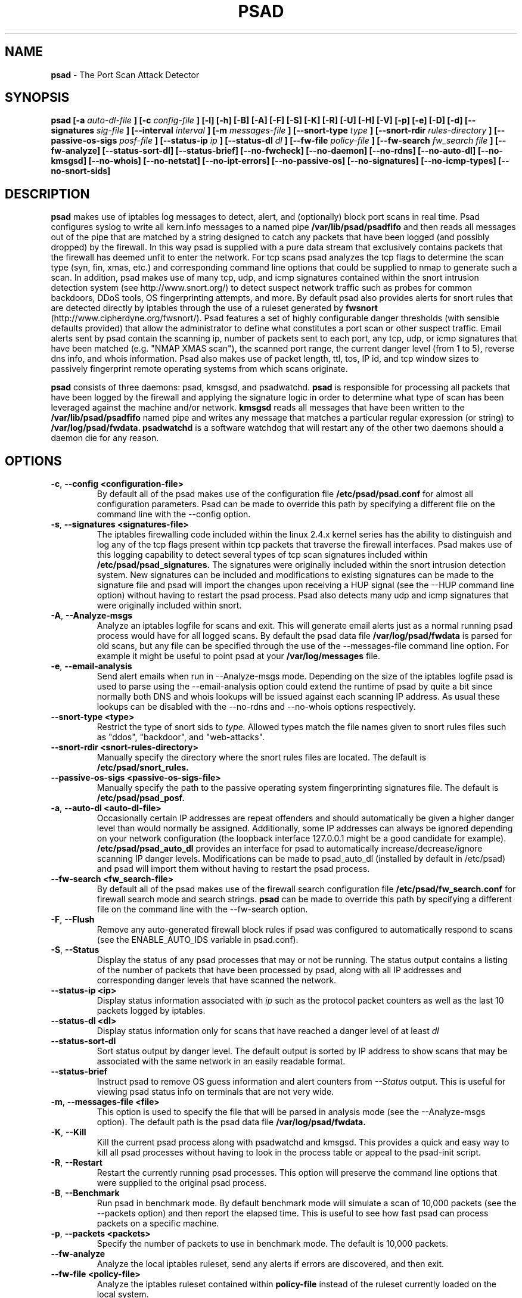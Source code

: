 .\" Process this file with
.\" groff -man -Tascii foo.1
.\"
.TH PSAD 8 "Dec, 2003" Linux
.SH NAME
.B psad
\- The Port Scan Attack Detector
.SH SYNOPSIS
.B psad [-a
.I auto-dl-file
.B ] [-c
.I config-file
.B ] [-l] [-h] [-B] [-A] [-F] [-S] [-K] [-R] [-U] [-H] [-V] [-p] [-e] [-D] [-d] [--signatures
.I sig-file
.B ] [--interval
.I interval
.B ] [-m
.I messages-file
.B ] [--snort-type
.I type
.B ] [--snort-rdir
.I rules-directory
.B ] [--passive-os-sigs
.I posf-file
.B ] [--status-ip
.I ip
.B ] [--status-dl
.I dl
.B ] [--fw-file
.I policy-file
.B ] [--fw-search
.I fw_search file
.B ] [--fw-analyze] [--status-sort-dl] [--status-brief] [--no-fwcheck]
.B [--no-daemon] [--no-rdns] [--no-auto-dl] [--no-kmsgsd]
.B [--no-whois] [--no-netstat] [--no-ipt-errors]
.B [--no-passive-os] [--no-signatures] [--no-icmp-types] [--no-snort-sids]
.SH DESCRIPTION
.B psad
makes use of iptables log messages to detect, alert, and
(optionally) block port scans in real time.  Psad configures syslog to
write all kern.info messages to a named pipe
.B /var/lib/psad/psadfifo
and then reads all messages out of the pipe that are matched by a string
designed to catch any packets that have been logged (and possibly dropped)
by the firewall.  In this way psad is supplied with a pure data stream
that exclusively contains packets that the firewall has deemed unfit to
enter the network.  For tcp scans psad analyzes the tcp flags to determine
the scan type (syn, fin, xmas, etc.) and corresponding command line options
that could be supplied to nmap to generate such a scan.  In addition, psad
makes use of many tcp, udp, and icmp signatures contained within the snort
intrusion detection system (see http://www.snort.org/) to detect suspect
network traffic such as probes for common backdoors, DDoS tools, OS
fingerprinting attempts, and more.  By default psad also provides alerts
for snort rules that are detected directly by iptables through the use of
a ruleset generated by
.B fwsnort
(http://www.cipherdyne.org/fwsnort/).  Psad features a set of highly
configurable danger thresholds (with sensible defaults provided) that allow
the administrator to define what constitutes a port scan or other suspect
traffic.  Email alerts sent by psad contain the scanning ip, number of
packets sent to each port, any tcp, udp, or icmp signatures that have been
matched (e.g. "NMAP XMAS scan"), the scanned port range, the current danger
level (from 1 to 5), reverse dns info, and whois information.  Psad also
makes use of packet length, ttl, tos, IP id, and tcp window sizes
to passively fingerprint remote operating systems from which scans originate.

.B psad
consists of three daemons: psad, kmsgsd, and psadwatchd.
.B psad
is responsible for processing all packets that have been logged by the
firewall and applying the signature logic in order to determine what type
of scan has been leveraged against the machine and/or network.
.B kmsgsd
reads all messages that have been written to the
.B /var/lib/psad/psadfifo
named pipe and writes any message that matches a particular regular
expression (or string) to
.B /var/log/psad/fwdata.
.B psadwatchd
is a software watchdog that will restart any of the other two daemons should
a daemon die for any reason.
.SH OPTIONS
.PP
.PD 0
.TP

.BR \-c "\fR,\fP " \-\^\-config\ \<configuration-file>
By default all of the psad makes use of the configuration file
.B /etc/psad/psad.conf
for almost all configuration parameters.  Psad can be made to
override this path by specifying a different file on the command
line with the --config option.
.TP

.BR \-s "\fR,\fP " \-\^\-signatures\ \<signatures-file>
The iptables firewalling code included within the linux 2.4.x kernel
series has the ability to distinguish and log any of the tcp flags
present within tcp packets that traverse the firewall interfaces.  Psad
makes use of this logging capability to detect several types of tcp scan
signatures included within
.B /etc/psad/psad_signatures.
The signatures were
originally included within the snort intrusion detection
system.  New signatures can be included and modifications to existing
signatures can be made to the signature file and psad will import
the changes upon receiving a HUP signal (see the --HUP command line
option) without having to restart the psad process.  Psad also detects
many udp and icmp signatures that were originally included within snort.
.TP

.BR \-A ", " \-\^\-Analyze-msgs
Analyze an iptables logfile for scans and exit.  This will generate email alerts
just as a normal running psad process would have for all logged scans.  By
default the psad data file
.B /var/log/psad/fwdata
is parsed for old scans, but any file can be specified through the use
of the --messages-file command line option.  For example it might be useful
to point psad at your
.B /var/log/messages
file.
.TP

.BR \-e ", " \-\^\-email-analysis
Send alert emails when run in --Analyze-msgs mode.  Depending on the size of
the iptables logfile psad is used to parse using the --email-analysis option
could extend the runtime of psad by quite a bit since normally both DNS and
whois lookups will be issued against each scanning IP address.  As usual these
lookups can be disabled with the --no-rdns and --no-whois options respectively.
.TP

.BR \-\^\-snort-type\ \<type>
Restrict the type of snort sids to
.I type.
Allowed types match the file names given to snort rules files such as
"ddos", "backdoor", and "web-attacks".
.TP

.BR \-\^\-snort-rdir\ \<snort-rules-directory>
Manually specify the directory where the snort rules files are located.
The default is
.B /etc/psad/snort_rules.
.TP

.BR \-\^\-passive-os-sigs\ \<passive-os-sigs-file>
Manually specify the path to the passive operating system fingerprinting
signatures file.  The default is
.B /etc/psad/psad_posf.
.TP

.BR \-a "\fR,\fP " \-\^\-auto-dl\ \<auto-dl-file>
Occasionally certain IP addresses are repeat offenders and
should automatically be given a higher danger level than
would normally be assigned.  Additionally, some IP addresses
can always be ignored depending on your network configuration
(the loopback interface 127.0.0.1 might be a good candidate
for example).
.B /etc/psad/psad_auto_dl
provides an interface for psad to automatically
increase/decrease/ignore scanning IP danger levels.  Modifications
can be made to psad_auto_dl (installed by default in /etc/psad)
and psad will import them without having to restart the psad process.
.TP

.BR \-\^\-fw-search\ \<fw_search-file>
By default all of the psad makes use of the firewall search configuration
file
.B /etc/psad/fw_search.conf
for firewall search mode and search strings.
.B psad
can be made to
override this path by specifying a different file on the command
line with the --fw-search option.
.TP

.BR \-F ", " \-\^\-Flush
Remove any auto-generated firewall block rules if psad was configured
to automatically respond to scans (see the ENABLE_AUTO_IDS variable
in psad.conf).
.TP

.BR \-S ", " \-\^\-Status
Display the status of any psad processes that may or not be running.
The status output contains a listing of the number of packets that
have been processed by psad, along with all IP addresses and
corresponding danger levels that have scanned the network.
.TP

.BR \-\^\-status-ip\ \<ip>
Display status information associated with
.I ip
such as the protocol packet counters as well as the last 10 packets
logged by iptables.
.TP

.BR \-\^\-status-dl\ \<dl>
Display status information only for scans that have reached a danger
level of at least
.I dl
.TP

.BR \-\^\-status-sort-dl
Sort status output by danger level.  The default output is sorted
by IP address to show scans that may be associated with the same
network in an easily readable format.
.TP

.BR \-\^\-status-brief
Instruct psad to remove OS guess information and alert counters from
.I --Status
output.  This is useful for viewing psad status info on terminals that
are not very wide.
.TP

.BR \-m "\fR,\fP " \-\^\-messages-file\ \<file>
This option is used to specify the file that will be parsed in analysis
mode (see the --Analyze-msgs option).  The default path is the psad
data file
.B /var/log/psad/fwdata.
.TP

.BR \-K ", " \-\^\-Kill
Kill the current psad process along with psadwatchd and kmsgsd.
This provides a quick and easy way to kill all psad processes without
having to look in the process table or appeal to the psad-init script.
.TP

.BR \-R ", " \-\^\-Restart
Restart the currently running psad processes.  This option will
preserve the command line options that were supplied to the original
psad process.
.TP

.BR \-B ", " \-\^\-Benchmark
Run psad in benchmark mode.  By default benchmark mode will simulate
a scan of 10,000 packets (see the --packets option) and then report
the elapsed time.  This is useful to see how fast psad can process
packets on a specific machine.
.TP

.BR \-p "\fR,\fP " \-\^\-packets\ \<packets>
Specify the number of packets to use in benchmark mode.  The
default is 10,000 packets.
.TP

.BR \-\^\-fw-analyze
Analyze the local iptables ruleset, send any alerts if errors are
discovered, and then exit.
.TP

.BR \-\^\-fw-file\ \<policy-file>
Analyze the iptables ruleset contained within
.B policy-file
instead of the ruleset currently loaded on the local system.
.TP

.BR \-\^\-interval\ \<seconds>
Specify the interval (in seconds) that psad should use to
check whether or not packets have been logged by the
firewall.  Psad will use the default of 15 seconds unless a
different value is specified.
.TP

.BR \-U ", " \-\^\-USR1
Send a running psad process a USR1 signal.  This will cause psad to
dump the contents of the %Scan hash to the file "/var/log/psad/scan_hash.$$"
where "$$" represents the pid of the psad process.  This is mostly
useful for debugging purposes, but it also allows the administrator to
peer into the %Scan hash, which is the primary data structure used to
store scan data within system memory.
.TP

.BR \-H ", " \-\^\-HUP
Send all running psad daemons a HUP signal.  This will instruct the
daemons to re-read their respective configuration files without causing
scan data to be lost in the process.
.TP

.BR \-d ", " \-\^\-debug
Run psad in debugging mode.  This will automatically prevent
psad from running as a daemon, and will print the contents
of the %Scan hash and a few other things on STDOUT at crucial
points as psad executes.
.TP

.BR \-D ", " \-\^\-Dump-conf
Dump the current psad config to STDOUT and exit.
.TP

.BR \-l ", " \-\^\-log-server
This option should be used if psad is being executed on a syslog
logging server.  Running psad on a logging server requires that
check_firewall_rules() and auto_psad_response() not be executed
since the firewall is probably not being run locally.
.TP

.BR \-V ", " \-\^\-Version
Print the psad version and exit.
.TP

.BR \-\^\-no-daemon
Do not run psad as a daemon.  This option will display scan
alerts on STDOUT instead of emailing them out.
.TP

.BR \-\^\-no-ipt-errors
Occasionally iptables messages written by syslog to
.B /var/lib/psad/psadfifo
or to
.B /var/log/messages
do not conform to the normal firewall logging format if the kernel
ring buffer used by klogd becomes full.  Psad will write these message to
.B /var/log/psad/errs/fwerrorlog
by default.  Passing the --no-ipt-errors option will make psad ignore
all such erroneous firewall messages.
.TP

.BR \-\^\-no-whois
By default psad will issue a whois query against any IP from which
a scan has originated, but this can be disabled with the --no-whois
command line argument.
.TP

.BR \-\^\-no-fwcheck
psad performs a rudimentary check of the firewall ruleset that
exists on the machine on which psad is deployed to determine
whether or not the firewall has a compatible configuration (i.e.
iptables has been configured to log packets).  Passing the
--no-fwcheck or --log-server options will disable this check.
.TP

.BR \-\^\-no-auto-dl
Disable auto danger level assignments.  This will instruct to not import
any IP addresses or networks from the file
.B /etc/psad/psad_auto_dl.
.TP

.BR \-\^\-no-snort-sids
Disable snort sid processing mode.  This will instruct psad to not import
snort rules (for snort SID matching in a policy generated by
.B fwsnort
).
.TP

.BR \-\^\-no-signatures
Disable psad signature processing.  Note that this is independent of
snort SID matching in iptables messages generated by
.B fwsnort
and also from the icmp type/code validation routines.
.TP

.BR \-\^\-no-icmp-types
Disable icmp type and code field validation.
.TP

.BR \-\^\-no-passive-os
By default psad will attempt to passively (i.e. without sending
any packets) fingerprint the remote operating system from which
a scan originates.  Passing the --no-passive-os option will
disable this feature.
.TP

.BR \-\^\-no-rdns
Psad normally attempts to find the name associated with a
scanning IP address, but this feature can be disabled with
the --no-rdns command line argument.
.TP

.BR \-\^\-no-kmsgsd
Disable startup of kmsgsd.  This option is most useful for debugging
with individual iptables messages so that new messages are not appended
to the
.B /var/log/psad/fwdata
file.
.TP

.BR \-\^\-no-netstat
By default for iptables firewalls psad will determine whether
or not your machine is listening on a port for which a tcp
signature has been matched.  Specifying --no-netstat
disables this feature.
.TP

.BR \-h ", " \-\^\-help
Print a page of usage information for psad and exit.

.SH FILES
.B /etc/psad/psad.conf
.RS
The main psad configuration file which contains configuration variables
mentioned in the section below.
.RE

.B /etc/psad/fw_search.conf
.RS
Used to configure the strategy both
.B psad
and
.B kmsgsd
employ to parse iptables messages.  Using configuration directive within
this file, psad can be configured to parse all iptables messages or only
those that match specific log prefix strings (see the --log-prefix option
to iptables).
.RE

.B /etc/psad/psad_signatures
.RS
Contains the signatures
.B psad
uses to recognize nasty traffic.  The
signatures are written in a manner similar to the *lib signature
files used in the snort IDS.
.RE

.B /etc/psad/psad_icmp_types
.RS
Contains all valid icmp types and corresponding codes as defined by RFC 792.
By default, icmp packets are validated against these values and an alert
will be generated if a non-matching icmp packet is logged by iptables.
.RE

.B /etc/psad/snort_rules/*.rules
.RS
Snort rules files that are consulted by default unless the --no-snort-sids
commmand line argument is given.
.RE

.B /etc/psad/psad_auto_dl
.RS
Contains a listing of any IP addresses that should be assigned
a danger level based on any traffic that is logged by the
firewall.  The syntax is "<IP address> <danger level>" where
<danger level> is an integer from 0 to 5, with 0 meaning to ignore
all traffic from <IP address>, and 5 is to assign the highest danger
level to <IP address>.
.RE

.B /etc/psad/psad_posf
.RS
Contains a listing of all passive operating system fingerprinting
signatures.  These signatures include packet lengths, ttl, tos,
IP id, and tcp window size values that are specific to various
operating systems.

.SH PSAD CONFIGURATION VARIABLES
This section describes what each of the more important
.B psad
configuration variables do and how they can be tuned to meet your
needs.  Most of the variables are located in the
.B psad
configuration file
.B /etc/psad/psad.conf
but the FW_SEARCH_ALL and FW_MSG_SEARCH variables are located in the
file
.B /etc/psad/fw_search.conf.
Each variable is assigned sensible defaults for most network
architectures during the install process.

.PP
.PD
.TP

.BR EMAIL_ADDRESSES
Contains a comma-separated list of email addresses to which email alerts
will be sent.  The default is "root@localhost".
.TP

.BR HOSTNAME
Defines the hostname of the machine on which
.B psad is running.  This will be
used in the email alerts generated by psad.
.TP

.BR HOME_NET
Define the internal network(s) that are connected to the local system.
This will be used in the signature matching code to determine whether traffic
matches snort rules, which invariably contain a source and destination
network.  Multiple networks are supported as a comma separated list, and
each network should be specified in CIDR notation.  Normally the network(s)
contained in the HOME_NET variable should be directly connected to the
machine that is running psad.
.TP

.BR FW_SEARCH_ALL
Defines the search mode
.B psad
uses to parse iptables messages.  By default FW_SEARCH_ALL is set to "Y"
since normally most people want all iptables log messages to be parsed for
scan activity.  However, if FW_SEARCH_ALL is set to "N", psad
will only parse those iptables log messages that match certain search
strings that appear in iptables logs with the --log-prefix option.  This is
useful for restricting psad to only operate on specific iptables chains or
rules.  The strings that will be searched for are defined with the FW_MSG_SEARCH
variable (see below).  The FW_SEARCH_ALL variable is defined in the file
.B /etc/psad/fw_search.conf
since it is referenced by both psad and kmsgsd.
.TP

.BR FW_MSG_SEARCH
Defines a set of search strings that
.B psad
uses to identify iptables messages that should be parsed for scan activity.
These search strings should match the log prefix strings specified
in the iptables ruleset with the --log-prefix option, and the default value
for FW_MSG_SEARCH is "DROP".  Note that
.B psad
normally parses all iptables messages, and so the FW_MSG_SEARCH variable
is only needed if FW_SEARCH_ALL (see above) is set to "N".  The FW_MSG_SEARCH
variable is referenced by both
.B psad
and
.B kmsgsd
so it lives in the file
.B /etc/psad/fw_search.conf.
.TP


.BR ENABLE_PERSISTENCE
If "Y", psad will keep all scans in memory and not let them timeout.
This can help discover stealthy scans where an attacker tries to slip beneath
IDS thresholds by only scanning a few ports over a long period of time.
ENABLE_PERSISTENCE is set to "Y" by default.
.TP

.BR SCAN_TIMEOUT
If ENABLE_PERSISTENCE is "N" then psad will use the value set by SCAN_TIMEOUT
to remove packets from the scan threshold calculation.  The default is 3600
seconds (1 hour).
.TP

.BR DANGER_LEVEL{1,2,3,4,5}
psad uses a scoring system to keep track of the severity a scans reaches
(represented as a "danger level") over time.  The DANGER_LEVEL{n} variables
define the number of packets that must be dropped by the firewall before psad
will assign the respective danger level to the scan.  A scan may also be
assigned a danger level if the scan matches a particular signature contained
in the
.B psad_signatures
file.  There are five
possible danger levels with one being the lowest and five the highest.
Note there are several factors that can influence how danger levels are
calculated: whether or not a scan matches a signature listed in
.B psad_signatures,
the value of PORT_RANGE_SCAN_THRESHOLD (see below), whether or not a scan comes
from an IP that is listed in the
.B psad_auto_dl
file, and finally whether or not scans are allowed to timeout
as determined by SCAN_TIMEOUT above.  If a signature is matched or the scanning
IP is listed in
.B psad_auto_dl,
then the corresponding danger level is automatically assigned to the scan.
.TP

.BR PORT_RANGE_SCAN_THRESHOLD
Defines the minimum difference between the lowest port and the highest port
scanned before an alert is sent (the default is 1 which means that at least
two ports must be scanned to generate an alert).  For example, suppose an ip
repeatedly scans a single port for which there is no special signature in
.B psad_signatures.
Then if PORT_RANGE_SCAN_THRESHOLD=1, psad will never send
an alert for this "scan" no matter how many packets are sent to the port (i.e.
no matter what the value of DANGER_LEVEL1 is).  The reason for the default of
1 is that a "scan" usually means that at least two ports are probed, but if
you want psad to be extra paranoid you can set PORT_RANGE_SCAN_THRESHOLD=0
to alert on scans to single ports (as long as the number of packets also
exceeds DANGER_LEVEL1).
.TP

.BR SHOW_ALL_SIGNATURES
If "Y", psad will display all signatures detected from a single scanning
IP since a scan was first detected instead of just displaying newly-detected
signatures.  SHOW_ALL_SIGNATURES is set to "N" by default.  All signatures are
listed in the file
.B psad_signatures.
.TP

.BR SNORT_SID_STR
Defines the string kmsgsd will search for in iptables log messages that are
generated by iptables rules designed to detect snort rules.  The default is
"SID".  See
.B fwsnort
(http://www.cipherdyne.org/fwsnort/).
.TP

.BR ENABLE_DSHIELD_ALERTS
Enable dshield alerting mode.  This will send a parsed version of iptables log
messages to dshield.org which is a (free) distributed intrusion detection service.
For more information, see http://www.dshield.org.
.TP

.BR IGNORE_CONNTRACK_BUG_PKTS
If "Y", all tcp packets that have the ACK or RST flag bits set will be ignored
by psad since usually we see such packets being blocked as a result of the
iptables connection tracking bug.  Note there are no signatures that make use
of the RST flag and very few that use ACK flag.
.TP

.BR ALERT_ALL
If "Y", send email for all new bad packets instead of just when a danger
level increases.  ALERT_ALL is set to "Y" by default.
.TP

.BR PSAD_EMAIL_LIMIT
Defines the maximum number of emails that will be sent for a single scanning
IP (default is 50).  This variable gives you some protection from psad
sending countless alerts if an IP scans your machine constantly.  Psad
will send a special alert if an IP has exceeded the email limit.  If
PSAD_EMAIL_LIMIT is set to zero, then psad will ignore the limit and send
alert emails indefinitely for any scanning ip.
.TP

.BR EMAIL_ALERT_DANGER_LEVEL
Defines the danger level a scan must reach before any alert is sent.
EMAIL_ALERT_DANGER_LEVEL is set to 1 by default.
.TP

.BR ENABLE_AUTO_IDS
.B psad
has the capability of dynamically blocking all traffic from an IP that
has reached a (configurable) danger level through modification of iptables
or tcpwrapper rulesets.
.B IMPORTANT:
This feature is disabled by default since it is possible for an attacker
to spoof packets from a well known (web)site in an effort to make it
look as though the site is scanning your machine, and then psad will
consequently block all access to it.  Also, psad works by parsing firewall
messages for packets the firewall has already dropped, so the "scans" are
unsuccessful anyway.  However, some administrators prefer to take this risk
anyway reasoning that they can always review which sites are being blocked
and manually remove the block if necessary (see the
.B --Flush
option).  Your mileage will vary.
.TP

.BR AUTO_IDS_DANGER_LEVEL
Defines the danger level a scan must reach before psad will automatically
block the IP (ENABLE_AUTO_IDS must be set to "Y").

.SH EXAMPLES
The following examples illustrate the command line arguments that could
be supplied to psad in a few situations:

Signature checking, passive OS fingerprinting, and automatic IP danger
level assignments are enabled by default without having to specify any
command line arguments (best for most situations):

.B # psad

Use psad as a forensics tool to analyze an old iptables logfile (psad defaults
to analyzing the
.B /var/log/messages
file if the -m option is not specified):

.B # psad -A -m <iptables logfile>

The
.B psad.conf,
.B psad_signatures,
and
.B psad_auto_dl
files are normally
located within the /etc/psad/ directory, but the paths to each of these
files can be changed:

.B # psad -c <config file> -s <signatures file> -a <auto ips file>

Disable the firewall check and the local port lookup subroutines; most useful
if psad is deployed on a syslog logging server:

.B # psad --log-server --no-netstat

Disable reverse dns and whois lookups of scanning IP addresses; most useful
if speed of psad is the main concern:

.B # psad --no-rdns --no-whois

.SH DEPENDENCIES
.B psad
requires that iptables is configured with a "drop and log" policy for any
traffic that is not explicitly allowed through.  This is consistent with a
secure network configuration since all traffic that has not been explicitly
allowed should be blocked by the firewall ruleset.  By default, psad attempts
to determine whether or not the firewall has been configured in this way.  This
feature can be disabled with the --no-fwcheck or --log-server options.  The
--log-server option is useful if psad is running on a syslog logging server
that is separate from the firewall.  For more information on compatible iptables
rulesets, see the
.B FW_EXAMPLE_RULES
file that is bundled with the psad source distribution.

.B psad
also requires that syslog be configured to write all kern.info messages to
the named pipe
\fB/var/lib/psad/psadfifo\fR.  A simple
.IP
.B echo -e 'kern.info\\\\t|/var/lib/psad/psadfifo' >> /etc/syslog.conf
.PP
will do.  Remember also to restart \fBsyslog\fR after the changes to
this file.

.SH DIAGNOSTICS
The --debug option can be used to display crucial information
about the psad data structures on STDOUT as a scan generates firewall
log messages.  --debug disables daemon mode execution.

Another more effective way to peer into the runtime execution of psad
is to send (as root) a USR1 signal to the psad process which will
cause psad to dump the contents of the %Scan hash to
.B /var/log/psad/scan_hash.$$
where
.B $$
represents the pid of the psad process.

.SH "SEE ALSO"
.BR iptables (8),
.BR kmsgsd (8),
.BR psadwatchd (8),
.BR fwsnort (8),
.BR snort (8),
.BR nmap (1)

.SH AUTHOR
Michael Rash <mbr@cipherdyne.org>

.SH BUGS
Send bug reports to mbr@cipherdyne.org.  Suggestions and/or comments are
always welcome as well.

-If $ENABLE_PERSISTENCE="Y", the scan data structures can become
large over time and consume lots of memory depending on the popularity
of your machine/site.  Restarting psad solves this problem of course,
but a better way is on the TODO list.

-For iptables firewalls as of Linux kernel version 2.4.21, if the ip_conntrack
module is loaded (or compiled into the kernel) and the firewall has been
configured to keep state of connections, occasionally packets that are supposed
to be part of normal TCP traffic will not be correctly identified due to a bug
in the firewall state timeouts and hence dropped.  Such packets will then be
interpreted as a scan by psad even though they are not part of any malicious
activity.  Fortunately, an interim fix for this problem is to simply extend the
TCP_CONNTRACK_CLOSE_WAIT timeout value in
linux/net/ipv4/netfilter/ip_conntrack_proto_tcp.c from 60 seconds to 2 minutes,
and a kernel patch "conntrack_patch" is included with the psad sources to
change this.  (Requires a kernel recompile of course, see the Kernel-HOWTO.)
Also, by default the IGNORE_CONNTRACK_BUG_PKTS variable is set in psad.conf
which causes psad to ignore all tcp packets that have the ACK bit set unless
the packets match a specific signature.

.SH DISTRIBUTION
.B psad
is distributed under the GNU General Public License (GPL), and the latest
version may be downloaded from
.B http://www.cipherdyne.org
